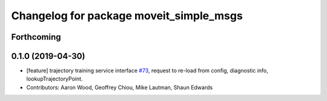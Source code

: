 ^^^^^^^^^^^^^^^^^^^^^^^^^^^^^^^^^^^^^^^^
Changelog for package moveit_simple_msgs
^^^^^^^^^^^^^^^^^^^^^^^^^^^^^^^^^^^^^^^^

Forthcoming
-----------

0.1.0  (2019-04-30)
------------------
* [feature] trajectory training service interface `#73 <https://github.com/plusone-robotics/moveit_simple/issues/73>`_, request to re-load from config, diagnostic info, lookupTrajectoryPoint.
* Contributors: Aaron Wood, Geoffrey Chiou, Mike Lautman, Shaun Edwards
